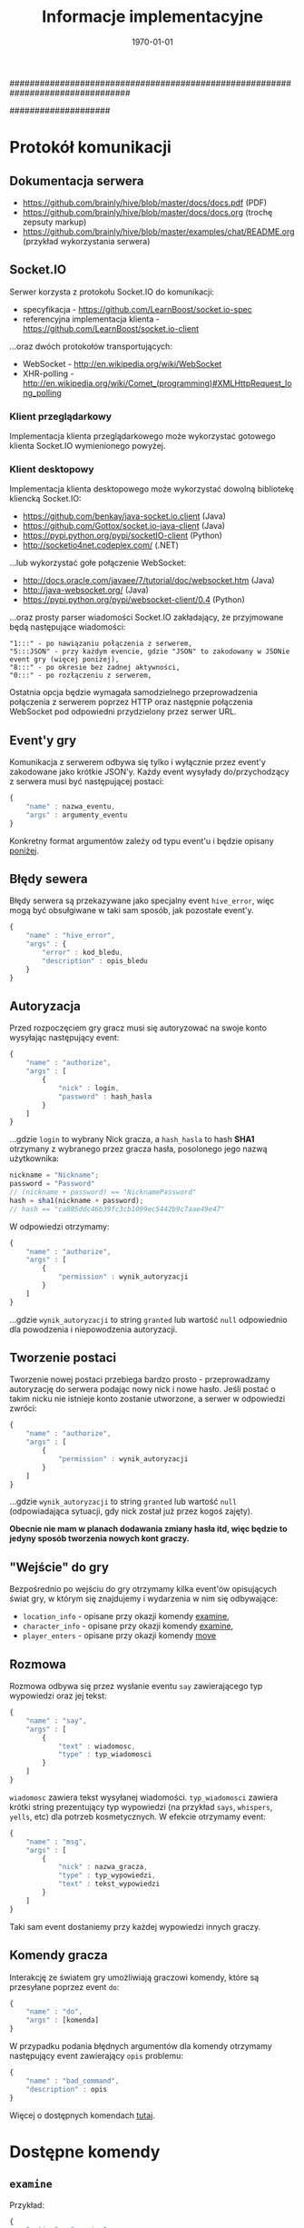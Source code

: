 ################################################################################
#+TITLE: *Informacje implementacyjne*
#+DATE: \today
#
#+BEGIN_OPTIONS
#+STARTUP: content
#+LaTeX_CLASS: article
#+LaTeX_CLASS_OPTIONS: []
#+LaTeX_HEADER: \usepackage[a4paper, margin=2.5cm]{geometry}
#+LaTeX_HEADER: \usepackage[polish]{babel}
#+LaTeX_HEADER: \usepackage{amsmath}
#+LATEX_HEADER: \usepackage{minted}
#+OPTIONS: tags:nil, todo:nil, toc:nil, author:nil
#+END_OPTIONS
####################

* Protokół komunikacji
** Dokumentacja serwera
- https://github.com/brainly/hive/blob/master/docs/docs.pdf (PDF)
- https://github.com/brainly/hive/blob/master/docs/docs.org (trochę zepsuty markup)
- https://github.com/brainly/hive/blob/master/examples/chat/README.org (przykład wykorzystania serwera)

** Socket.IO
Serwer korzysta z protokołu Socket.IO do komunikacji:
- specyfikacja - https://github.com/LearnBoost/socket.io-spec
- referencyjna implementacja klienta - https://github.com/LearnBoost/socket.io-client

#+latex: \noindent
...oraz dwóch protokołów transportujących:
- WebSocket - http://en.wikipedia.org/wiki/WebSocket
- XHR-polling - [[http://en.wikipedia.org/wiki/Comet_(programming)#XMLHttpRequest_long_polling]]

*** Klient przeglądarkowy
Implementacja klienta przeglądarkowego może wykorzystać gotowego klienta Socket.IO wymienionego powyżej.

*** Klient desktopowy
Implementacja klienta desktopowego może wykorzystać dowolną bibliotekę kliencką Socket.IO:
- https://github.com/benkay/java-socket.io.client (Java)
- https://github.com/Gottox/socket.io-java-client (Java)
- https://pypi.python.org/pypi/socketIO-client (Python)
- http://socketio4net.codeplex.com/ (.NET)

#+latex: \noindent
...lub wykorzystać gołe połączenie WebSocket:
- http://docs.oracle.com/javaee/7/tutorial/doc/websocket.htm (Java)
- http://java-websocket.org/ (Java)
- https://pypi.python.org/pypi/websocket-client/0.4 (Python)

#+latex: \noindent
...oraz prosty parser wiadomości Socket.IO zakładający, że przyjmowane będą następujące wiadomości:

#+begin_example
"1:::" - po nawiązaniu połączenia z serwerem,
"5:::JSON" - przy każdym evencie, gdzie "JSON" to zakodowany w JSONie event gry (więcej poniżej),
"8:::" - po okresie bez żadnej aktywności,
"0:::" - po rozłączeniu z serwerem,
#+end_example

#+latex: \noindent
Ostatnia opcja będzie wymagała samodzielnego przeprowadzenia połączenia z serwerem poprzez HTTP oraz następnie połączenia WebSocket pod odpowiedni przydzielony przez serwer URL.

** Event'y gry
Komunikacja z serwerem odbywa się tylko i wyłącznie przez event'y zakodowane jako krótkie JSON'y.
Każdy event wysyłady do/przychodzący z serwera musi być następującej postaci:

#+begin_src javascript
  {
      "name" : nazwa_eventu,
      "args" : argumenty_eventu
  }
#+end_src

#+latex: \noindent
Konkretny format argumentów zależy od typu event'u i będzie opisany [[ref:commands][poniżej]].

** Błędy sewera
Błędy serwera są przekazywane jako specjalny event =hive_error=, więc mogą być obsułgiwane w taki sam sposób, jak pozostałe event'y.

#+begin_src javascript
  {
      "name" : "hive_error",
      "args" : {
          "error" : kod_bledu,
          "description" : opis_bledu
      }
  }
#+end_src

** Autoryzacja
Przed rozpoczęciem gry gracz musi się autoryzować na swoje konto wysyłając następujący event:

#+begin_src javascript
  {
      "name" : "authorize",
      "args" : [
          {
              "nick" : login,
              "password" : hash_hasla
          }
      ]
  }
#+end_src

#+latex: \noindent
...gdzie =login= to wybrany Nick gracza, a =hash_hasla= to hash *SHA1* otrzymany z wybranego przez gracza hasła, posolonego jego nazwą użytkownika:

#+begin_src javascript
nickname = "Nickname";
password = "Password"
// (nickname + password) == "NicknamePassword"
hash = sha1(nickname + password);
// hash == "ca805ddc46b39fc3cb1099ec5442b9c7aae49e47"
#+end_src

#+latex: \noindent
W odpowiedzi otrzymamy:

#+begin_src javascript
  {
      "name" : "authorize",
      "args" : [
          {
              "permission" : wynik_autoryzacji
          }
      ]
  }
#+end_src

#+latex: \noindent
...gdzie =wynik_autoryzacji= to string =granted= lub wartość =null= odpowiednio dla powodzenia i niepowodzenia autoryzacji.

** Tworzenie postaci
Tworzenie nowej postaci przebiega bardzo prosto - przeprowadzamy autoryzację do serwera podając nowy nick i nowe hasło. Jeśli postać o takim nicku nie istnieje konto zostanie utworzone, a serwer w odpowiedzi zwróci:

#+begin_src javascript
  {
      "name" : "authorize",
      "args" : [
          {
              "permission" : wynik_autoryzacji
          }
      ]
  }
#+end_src

#+latex: \noindent
...gdzie =wynik_autoryzacji= to string =granted= lub wartość =null= (odpowiadająca sytuacji, gdy nick został już przez kogoś zajęty).

#+latex: \noindent
*Obecnie nie mam w planach dodawania zmiany hasła itd, więc będzie to jedyny sposób tworzenia nowych kont graczy.*

** "Wejście" do gry
Bezpośrednio po wejściu do gry otrzymamy kilka event'ów opisujących świat gry, w którym się znajdujemy i wydarzenia w nim się odbywające:

- =location_info= - opisane przy okazji komendy [[ref:examine][examine]],
- =character_info= - opisane przy okazji komendy [[ref:examine][examine]],
- =player_enters= - opisane przy okazji komendy [[ref:move][move]]

** Rozmowa
Rozmowa odbywa się przez wysłanie eventu =say= zawierającego typ wypowiedzi oraz jej tekst:

#+begin_src javascript
  {
      "name" : "say",
      "args" : [
          {
              "text" : wiadomosc,
              "type" : typ_wiadomosci
          }
      ]
  }
#+end_src

#+latex: \noindent
=wiadomosc= zawiera tekst wysyłanej wiadomości. =typ_wiadomosci= zawiera krótki string prezentujący typ wypowiedzi (na przykład =says=, =whispers=, =yells=, etc) dla potrzeb kosmetycznych. W efekcie otrzymamy event:

#+begin_src javascript
  {
      "name" : "msg",
      "args" : [
          {
              "nick" : nazwa_gracza,
              "type" : typ_wypowiedzi,
              "text" : tekst_wypowiedzi
          }
      ]
  }
#+end_src

#+latex: \noindent
Taki sam event dostaniemy przy każdej wypowiedzi innych graczy.

** Komendy gracza
Interakcję ze światem gry umożliwiają graczowi komendy, które są przesyłane poprzez event =do=:

#+begin_src javascript
  {
      "name" : "do",
      "args" : [komenda]
  }
#+end_src

#+latex: \noindent
W przypadku podania błędnych argumentów dla komendy otrzymamy następujący event zawierający =opis= problemu:

#+begin_src javascript
  {
      "name" : "bad_command",
      "description" : opis
  }
#+end_src

#+latex: \noindent
Więcej o dostępnych komendach [[ref:commands][tutaj]].

* Dostępne komendy
# <<<ref:commands>>>
** =examine=
# <<<ref:examine>>>
Przykład:
#+begin_src javascript
  {
      "action" : "examine",
      "args" : id_obiektu
  }
#+end_src

#+latex: \noindent
=id_obiektu= może być nazwą gracza/NPC/przeciwnika, identyfikatorem lokacji lub identyfikatorem przedmiotu osiągalnego z lokacji, w które aktualnie znajduje się gracz. W zależności od typu obiektu w odpowiedzi otrzymamy:

#+begin_src javascript
  {
      "name" : "character_info",
      "args" : [opis_gracza]
  }
  // ...lub:
  {
      "name" : "location_info",
      "args" : [opis_lokacji]
  }
  // ...lub:
  {
      "name" : "item_info",
      "args" : [opis_przedmiotu]
  }
#+end_src

#+latex: \noindent
Więcej o =opisie_gracza= [[ref:character][tutaj]], więcej o =opisie_lokacji= [[ref:location][tutaj]], więcej o =opisie_przedmiotu= [[ref:item][tutaj]].

** =move=
# <<<ref:move>>>
Przykład:
#+begin_src javascript
  {
      "action" : "move",
      "args" : id_lokacji
  }
#+end_src

#+latex: \noindent
=id_lokacji= musi być prawidłowym ID lokacji osiągalnej z lokacji, w której aktualnie znajduje się gracz. W odpowiedzi gracz zostanie przeniesiony do nowej lokacji i otrzyma następujący event:

#+begin_src javascript
  {
      "name" : "location_info",
      "args" : [opis_lokacji]
  }
#+end_src

#+latex: \noindent
Dodatkowo zostaną wygenerowane dwa event'y propagowane do wszystkich graczy obecnych w starej i nowej lokacji gracza:

#+begin_src javascript
  {
      "name" : "player_leaves",
      "args" : [
          {
              "location" : nazwa_opuszczanej_lokacji,
              "nick" : nick_opuszczajacego_gracza
          }
      ]
  }
  
  {
      "name" : "player_enters",
      "args" : [
          {
              "location" : nazwa_nowe_lokacji,
              "nick" : nick_gracza
          }
      ]
  }
#+end_src

#+latex: \noindent
Event'y te istnieją z czysto kosmetycznych względów.

#+latex: \noindent
Więcej o =opisie_lokacji= [[ref:location][tutaj]].

** =attack=
Przykład:
#+begin_src javascript
  {
      "action" : "attack",
      "args" : nazwa_gracza
  }
#+end_src

#+latex: \noindent
=nazwa_gracza= musi być prawidłowym ID gracza/przeciwnika/NPC obecnego w lokacji, w której aktualnie znajduje się gracz. W odpowiedzi gracz zaatakuje =nazwa_gracza= i otrzyma następujący event:

#+begin_src javascript
  {
      "name" : "battle",
      "args" : [
          {
              "attacker" : nazwa_gracza_atakujacego,
              "defender" : nazwa_drugiego_gracza,
              "type" : typ_wydarzenia,
              "value" : wartosc_wydarzenia
          }
      ]
  }
#+end_src

#+latex: \noindent
=typ_wydarzenia= zawiera typ zaistniałego wydarzenia (na przykład "hit", "miss", "kill"); jeśli obecne jest pole =wartosc_wydarzenia= zawiera ono wartość liczbową opisującą zdarzenie (na przykład dla typu "hit" =wartosc_wydarzenia= będzie opisywała siłę uderzenia). Podobne event dostaną wszyscy gracze obecni w danej lokacji. Wykonanie tej komendy może rozzłościć NPC lub przeciwnika prowadząc do walki na śmierć i życie (lub ucieczkę do innej lokacji). W przypadku śmierci któregoś z graczy otrzymamy taki sam event ze stosownym opisem natomiast przegrany gracz zostanie usunięty z obecnej lokacji (jego przedmioty w niej zostają).

** =take= / =drop=
Przykład:
#+begin_src javascript
  {
      "action" : "take"/"drop",
      "args" : id_przedmiotu
  }
#+end_src

#+latex: \noindent
=id_przedmiotu= musi być prawidłowym ID przedmiotu obecnego w lokacji, w której aktualnie znajduje się gracz (lub w jego inwentarzu). W odpowiedzi przedmiot zostanie przeniesiony do inwentarza gracza (lub do lokacji, w której obecnie się znajduje) i otrzymamy nastepujący event:

#+begin_src javascript
  {
      "name" : "inventory_update",
      "args" : {
          "nick" : nazwa_gracza,
          "type" : typ_aktualizacji,
          "id" : id_przedmiotu,
          "name" : nazwa_przedmiotu
      }
  }
#+end_src

#+latex: \noindent
Event taki otrzymamy także w wyniku akcji innego gracza znajdującego się w tej samej lokalizacji. Więcej o przedmiotach [[ref:item][tutaj]].

* Reprezentacja świata gry
Poniższe sekcje zawierają opisy różnych obiektów świata gry, które mogą się zmieniać w trakcie gry w reakcji na akcje graczy.

#+latex: \noindent
Serwer spodziewa się pojedynczych plików zawierających JSON'owe array'e obiektów opisanych poniżej (przykładowy świat dostępny jest [[https://github.com/Idorobots/zpi-mud/tree/master/resources][tutaj]]). Dodatkowo serwer zakłada, że wszelkie identyfikatory (=id= dla lokacji i przedmiotów oraz =nick= dla graczy) są *unikatowe*.

** Gracze/NPC/Przeciwnicy
# <<<ref:character>>>
Stan gracza można zrozumieć jako następujący JSON:

#+begin_src javascript
  {
      "nick" : nazwa_gracza,
      "stats" : {
          "health" : zdrowie,
          "strength" : sila,
          "toughness" : odpornosc
      },
      "inventory" : inventarz
  }
#+end_src

- =nazwa_gracza= jest unikatową nazwą gracza identyfikującą go w świecie gry,
- =zdrowie= jest liczbą całkowitą określającą poziom zdrowia gracza (po osiąginięciu wartości <= 0 gracz ginie),
- =sila= jest liczbą całkowitą określającą siłę gracza, która odpowiada za siłę jego ataków,
- =odpornosc= jest liczbą całkowitą określającą wytrzymałość gracza, która odpowiada za odporność na ataki innych graczy,
- =inventarz= jest obiektem zawierającym ID przedmiotów posiadanych przez gracza:

#+begin_src javascript
  {
      id_przedmiotu : nazwa_przedmiotu,
      ...
  }
#+end_src

#+latex: \noindent
Wszystkie powyższe wartości, poza =nazwa_gracza= mogą ulegać zmianie w trakcie gry.

** Lokacje
# <<<ref:location>>>
Stan lokacji przedstawia następujący JSON:

#+begin_src javascript
  {
      "id" : id_lokacji,
      "name" : nazwa_lokacji,
      "description" : opis_lokacji,
      "players" : gracze_w_lokacji,
      "items" : przedmioty_w_lokacji,
      "locations" : drogi_do_innych_lokacji
  }
#+end_src
- =id_lokacji= jest unikatowym indentyikatorem lokacji,
- =nazwa_lokacji= jest krótkim stringiem będącym nazwą lokacji,
- =opis_lokacji= zawiera krótki opis tego, co znajduje się w danej lokacji,
- =gracze_w_lokacji= jest array'em nazw graczy/NPC/przeciwników znajdujących się w danej lokacji,
- =przedmioty_w_lokacji= jest obiektem zawierającym ID przedmiotów znajdujących się w danej lokacji:

#+begin_src javascript
  {
      id_przedmiotu : nazwa_przedmiotu,
      ...
  }
#+end_src

- =drogi_do_innych_lokacji= jest obiektem zawierającym ścieżki do innych lokacji:

#+begin_src javascript
  {
      droga_1 : id_lokacji_1,
      droga_2 : id_lokacji_2
  }
#+end_src

#+latex: \noindent
...gdzie każda =droga= jest unikatową nazwą ścieżki a każde =id_lokacji= unikatowym identyfikatorem lokacji, na przykład:

#+begin_src javascript
  {
      "north" : "starting_tavern",
      "south" : "deep_woods"
  }
#+end_src

** Przedmioty
# <<<ref:item>>>
Opis przedmiotów dostępnych w świecie przedstiawia nostępujący JSON:

#+begin_src javascript
  {
      "id" : id_przedmiotu,
      "name" : nazwa_przedmiotu,
      "description" : opis_przedmiotu,
      "modifiers" : {
          "health" : zdrowie,
          "strength" : sila,
          "toughness" : odpornosc
      }
  }
#+end_src

- =id_przedmiotu= jest unikatowym identyfikatorem przedmiotu,
- =nazwa_przedmiotu= to krótki string reprezentujący nazwę przedmiotu,
- =opis_przedmiotu= to krótki string opisujący przedmiot,
- =zdrowie= jest liczbą całkowitą określającą modyfikator zdrowia gracza,
- =sila= jest liczbą całkowitą określającą modyfikator siły gracza,
- =odpornosc= jest liczbą całkowitą określającą modyfikator wytrzymałości gracza,

